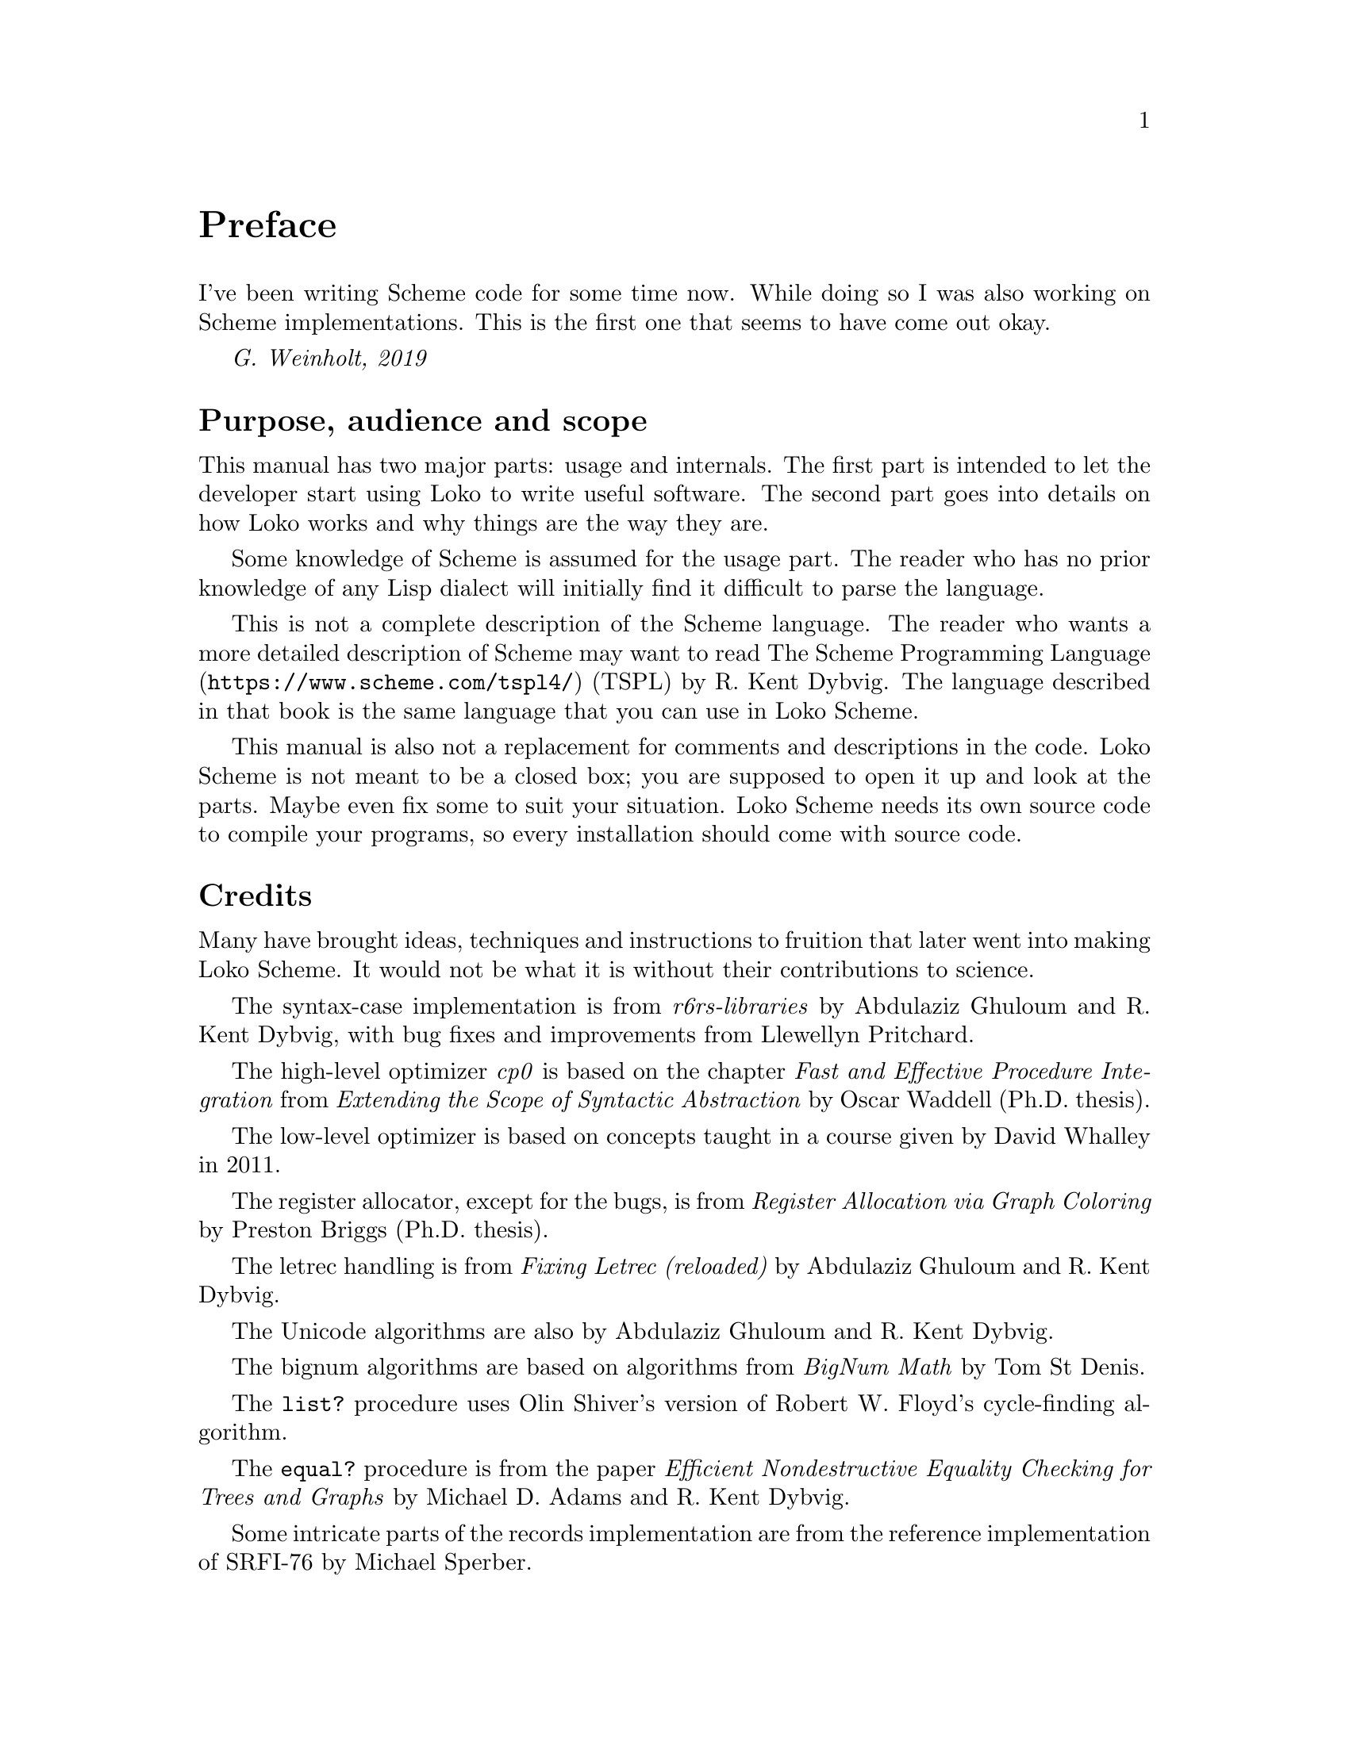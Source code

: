 @c -*-texinfo-*-
@c Loko Scheme Developer's Manual.
@c Copyright © 2019, 2020, 2021, 2022 G. Weinholt
@c SPDX-License-Identifier: EUPL-1.2+

@node Preface
@unnumbered Preface

I've been writing Scheme code for some time now. While doing so I was
also working on Scheme implementations. This is the first one that
seems to have come out okay.

@i{G. Weinholt, 2019}

@menu
* Purpose::
* Credits::
* Loko License::
@end menu


@node Purpose
@unnumberedsec Purpose, audience and scope

This manual has two major parts: usage and internals. The first part
is intended to let the developer start using Loko to write useful
software. The second part goes into details on how Loko works and why
things are the way they are.

Some knowledge of Scheme is assumed for the usage part. The reader who
has no prior knowledge of any Lisp dialect will initially find it
difficult to parse the language.

This is not a complete description of the Scheme language. The reader
who wants a more detailed description of Scheme may want to read
@url{https://www.scheme.com/tspl4/, The Scheme Programming Language}
(TSPL) by R.@: Kent Dybvig. The language described in that book is the
same language that you can use in Loko Scheme.

This manual is also not a replacement for comments and descriptions in
the code. Loko Scheme is not meant to be a closed box; you are
supposed to open it up and look at the parts. Maybe even fix some to
suit your situation. Loko Scheme needs its own source code to compile
your programs, so every installation should come with source code.


@node Credits
@unnumberedsec Credits

Many have brought ideas, techniques and instructions to fruition that
later went into making Loko Scheme. It would not be what it is without
their contributions to science.

The syntax-case implementation is from @emph{r6rs-libraries} by
Abdulaziz Ghuloum and R.@: Kent Dybvig, with bug fixes and
improvements from Llewellyn Pritchard.

The high-level optimizer @emph{cp0} is based on the chapter @emph{Fast
and Effective Procedure Integration} from @emph{Extending the Scope of
Syntactic Abstraction} by Oscar Waddell (Ph.D.@: thesis).

The low-level optimizer is based on concepts taught in a course given
by David Whalley in 2011.

The register allocator, except for the bugs, is from @emph{Register
Allocation via Graph Coloring} by Preston Briggs (Ph.D.@: thesis).

The letrec handling is from @emph{Fixing Letrec (reloaded)} by
Abdulaziz Ghuloum and R.@: Kent Dybvig.

The Unicode algorithms are also by Abdulaziz Ghuloum and R.@: Kent
Dybvig.

The bignum algorithms are based on algorithms from @emph{BigNum Math}
by Tom St Denis.

The @code{list?} procedure uses Olin Shiver's version of Robert W.@:
Floyd's cycle-finding algorithm.

The @code{equal?} procedure is from the paper @emph{Efficient
Nondestructive Equality Checking for Trees and Graphs} by Michael D.@:
Adams and R.@: Kent Dybvig.

Some intricate parts of the records implementation are from the
reference implementation of SRFI-76 by Michael Sperber.

The optimization of procedural records is based on the paper @emph{A
Sufficiently Smart Compiler for Procedural Records} by Andy Keep and
R.@: Kent Dybvig. It's not as good, but it's something.

The list sorting code is from SLIB, was written Richard A.@: O'Keefe and
is based on Prolog code by David H.@: D.@: Warren.

The dynamic-wind code is from SLIB and was written by Aubrey Jaffer.

The division magic, and many other wonderful hacks, is from the
excellent book @emph{Hacker's Delight} by Henry S.@: Warren, Jr.@:,
with foreword by one Guy L.@: Steele, Jr.!

The fibers library is loosely based on @emph{Parallel Concurrent ML}
by John Reppy, Claudio V.@: Russo and Yingqi Xiao. The API is based on
Guile fibers by Andy Wingo and the implementation is closely related
to his blog post @emph{a new concurrent ml}.

The implementation of multiple values is based on @emph{An Efficient
Implementation of Multiple Return Values in Scheme} by J.@: Michael
Ashley and R.@: Kent Dybvig. Advice contained wherein not heeded.

The R7RS-small standard library is based on code originally written by
OKUMURA Yuki for the Yuni project.

The floating point to string conversion is based on Bob Burger's code
described in the paper @emph{Printing Floating-Point Numbers Quickly
and Accurately}. Any bugs are our own.

The pretty printer comes from Marc Feeley's implementation written way
back in 1991.

Thanks also to Abdulaziz Ghuloum for @emph{An Incremental Approach to
Compiler Construction}, which helped me consolidate the Scheme
compiler experience I had already accumulated through experimentation.


@node Loko License
@unnumberedsec How to License Loko Scheme
@cindex EUPL
@cindex license

Loko Scheme is copyrighted software. The default legal state of
software is that no rights are granted. However, Loko Scheme is
licensed under a free software licence. This licence grants many
permissions, but they are conditional on following the terms of the
licence.

@itemize @bullet
@item
Loko Scheme is licensed under
@url{https://joinup.ec.europa.eu/collection/eupl/eupl-text-eupl-12,
EUPL-1.2-or-later}. See the file @file{LICENSE} in the source code
tree. If you haven't already, please go and read it. It's fairly
short, easy to read, and available in many languages. The following
points provide some guidance and explanations for your consideration,
but they don't override the licence or any case law around it.

@item
The EUPL covers ``software as a service'' (SaaS) and other types of
communicating Loko Scheme to the public. So if you make Loko Scheme
available online as a compiler (e.g. like the Compiler Explorer at
godbolt.org does with many other compilers) then that's the same as if
you were giving your users a copy of the binary. Since the EUPL is a
copyleft licence you then also need to provide the source. But this is
limited to the ``essential functionalities''. Some possible scenarios
where you have to give out the Loko Scheme source over the network is
when you're using Loko Scheme as a compiler provided over the network,
or if you're using the kernel functionality to provide a hosted
execution environment.

@item
Programs compiled by Loko Scheme contain parts of Loko Scheme's
runtime. The EUPL lets you combine Loko Scheme's runtime with your own
program. See the article
@url{https://joinup.ec.europa.eu/collection/eupl/news/why-viral-licensing-ghost,
Why viral licensing is a ghost} for more details on this. This means
that your program as a whole does not become licensed under the EUPL
just because it was compiled with Loko Scheme; only those parts which
were already under the EUPL. If it is your own program that you're
compiling (even a commercial and proprietary program) then that is no
problem. If the program is using another copyleft licence then there
is potentially a problem if that other copyleft licence does not allow
the combination with the EUPL. But the EUPL is designed to be
compatible with several copyleft licenses, so it might still be okay.
You can use
@url{https://joinup.ec.europa.eu/collection/eupl/solution/joinup-licensing-assistant/jla-compatibility-checker,
the Joinup Licensing Assistant} to check if you can combine Loko
Scheme's runtime with that other work.

@item
If you're going to distribute Loko Scheme (or a program compiled with
Loko Scheme) then note in particular the obligations of the licensee
in § 5. If you distribute binaries built with Loko Scheme then you
can't remove the notices from the binary. When you distribute a binary
of a work compiled with Loko Scheme then you are also distributing
parts of Loko Scheme. So when someone receives a copy of that binary
then they have the right to get your modified copy of Loko Scheme,
according to the terms of the EUPL. But as per the previous point
above, this does not affect your own code that is in that binary.

@item
Previous releases of Loko Scheme were under the GNU Affero General
Public License (AGPL). This meant that the AGPL covered the Scheme
runtime in the binaries that were generated by those versions, which
then covered the whole binary. This severely limited the usefulness of
Loko Scheme. To get around this problem it would have been necessary
to formulate an exception to the license, but this proved to be very
difficult in practice. The EUPL gets around this problem.

@item
The files under the srfi directory are published under the terms of
the MIT license. This license is conventional for SRFI implementations
and makes it easier to adapt them for use with other Scheme
implementations, which you are encouraged to do. Just don't remove the
copyright and licence notices.

@end itemize

The source code is automatically checked against the
@url{https://reuse.software/spec/, REUSE specification}.

@c Local Variables:
@c TeX-master: "loko.texi"
@c End:
